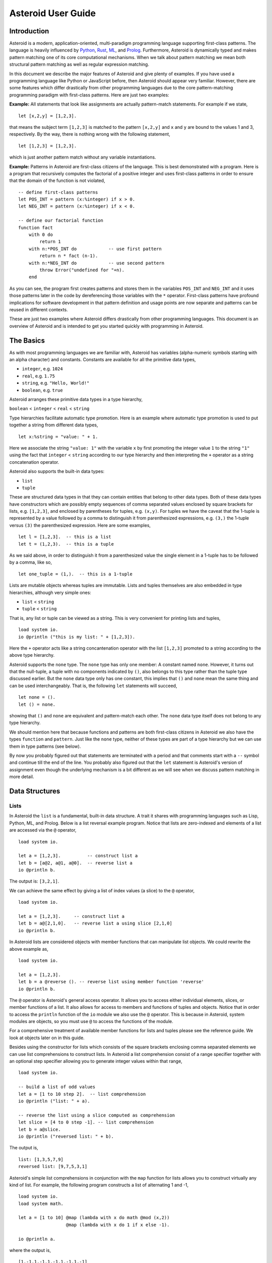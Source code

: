 ..
    /******************************************************************
    This is the source file from which the user guide is generated.
    We use cpp to insert live code snippets into the document.
    In order to generate the user guide run the following command
    on a Unix-like system in the directory of this doc:

    bash generate_docs

    ******************************************************************/
..
   /* header for generated .rst files */

..
   *** DO NOT EDIT; MACHINE GENERATED ***
.. highlight:: none

Asteroid User Guide
===================

Introduction
------------

Asteroid is a modern, application-oriented, multi-paradigm programming language supporting first-class patterns.
The language is heavily influenced by `Python <https://www.python.org>`_, `Rust <https://www.rust-lang.org>`_, `ML <https://www.smlnj.org>`_, and `Prolog <http://www.swi-prolog.org>`_.  Furthermore, Asteroid is
dynamically typed and makes pattern matching one of its core computational mechanisms.  When we talk about pattern matching we mean both structural pattern matching
as well as regular expression matching.

In this document we describe the major features of Asteroid and give plenty of examples.  If you have used a programming language like Python or JavaScript before, then Asteroid should appear very familiar.  However, there are some features which differ drastically from other programming languages due to the core pattern-matching programming
paradigm with first-class patterns.  Here are just two examples:

**Example:** All statements that look like assignments are actually pattern-match statements.  For example if we state,
::
    let [x,2,y] = [1,2,3].
that means the subject term ``[1,2,3]`` is matched to the pattern ``[x,2,y]`` and ``x`` and ``y`` are bound to the values 1 and 3, respectively.  By the way, there is nothing wrong with the following statement,
::
    let [1,2,3] = [1,2,3].
which is just another pattern match without any variable instantiations.

**Example:** Patterns in Asteroid are first-class citizens of the language.
This is best demonstrated with a program.  Here is a program
that recursively computes the factorial of a positive integer and uses first-class patterns
in order to ensure that the domain of the function is not violated,
::
    -- define first-class patterns
    let POS_INT = pattern (x:%integer) if x > 0.
    let NEG_INT = pattern (x:%integer) if x < 0.

    -- define our factorial function
    function fact
        with 0 do
            return 1
        with n:*POS_INT do            -- use first pattern
            return n * fact (n-1).
        with n:*NEG_INT do            -- use second pattern
            throw Error("undefined for "+n).
        end
As you can see, the program first creates patterns and stores them in the variables
``POS_INT`` and ``NEG_INT`` and it uses those patterns later in the code by
dereferencing those variables with the ``*`` operator.  First-class patterns have
profound implications for software development in that pattern definition and usage
points are now separate and patterns can be reused in different contexts.

These are just two examples where Asteroid differs drastically from other programming languages.
This document is an overview of Asteroid and is intended to get you started quickly
with programming in Asteroid.


The Basics
----------

As with most programming languages we are familiar with, Asteroid has variables (alpha-numeric symbols starting with an alpha character) and constants.  Constants are available for all the primitive data types,

* ``integer``, e.g. ``1024``
* ``real``, e.g. ``1.75``
* ``string``, e.g. ``"Hello, World!"``
* ``boolean``, e.g. ``true``

Asteroid arranges these primitive data types in a type hierarchy,

``boolean`` < ``integer`` < ``real`` < ``string``

Type hierarchies facilitate automatic type promotion.  Here is an example
where automatic type promotion is used to put together a string from different data types,
::
    let x:%string = "value: " + 1.
Here we associate the string ``"value: 1"`` with the variable ``x`` by first promoting the integer value ``1`` to the string ``"1"`` using the fact that ``integer`` < ``string``  according to our type hierarchy  and then interpreting the ``+`` operator as a string concatenation operator.

Asteroid also supports the built-in data types:

* ``list``
* ``tuple``

These are structured data types in that they can contain entities that belong to other data types. Both of these data types have constructors which are possibly empty sequences of comma separated values enclosed by square brackets for lists, e.g. ``[1,2,3]``, and enclosed by parentheses for tuples, e.g. ``(x,y)``. For tuples we have the caveat that the 1-tuple is represented by a value followed by a comma to distinguish it from parenthesized expressions, e.g. ``(3,)`` the 1-tuple versus ``(3)`` the parenthesized expression.
Here are some examples,
::
    let l = [1,2,3].  -- this is a list
    let t = (1,2,3).  -- this is a tuple
As we said above, in order to distinguish it from a parenthesized value the single element in a 1-tuple has to be followed by a comma, like so,
::
    let one_tuple = (1,).  -- this is a 1-tuple
Lists are mutable objects whereas tuples are immutable.  Lists and tuples themselves are also embedded in type hierarchies, although very simple ones:

* ``list`` < ``string``
* ``tuple`` < ``string``

That is, any list or tuple can be viewed as a string.  This is very convenient for printing lists and tuples,
::
    load system io.
    io @println ("this is my list: " + [1,2,3]).
Here the ``+`` operator acts like a string concantenation operator with the list ``[1,2,3]`` promoted to a string according to the above type hierarchy.

Asteroid supports the ``none`` type.  The ``none`` type has
only one member: A constant named ``none``.  However, it turns out that the null-tuple, a tuple with no components
indicated by ``()``, also belongs to this type rather than the tuple type discussed earlier. But the ``none``
data type only has one constant, this implies that ``()`` and ``none`` mean the same thing and can be used
interchangeably.  That is, the following ``let`` statements will succeed,
::
    let none = ().
    let () = none.
showing that ``()`` and ``none`` are equivalent and pattern-match each other.
The ``none`` data type itself does not belong to any type hierarchy.

We should mention here that because functions and patterns are both first-class citizens in Asteroid we
also have the types ``function`` and ``pattern``.  Just like the ``none`` type, neither of these types are
part of a type hierarchy but we can use them in type patterns (see below).

By now you probably figured out that statements are terminated with a period and that comments start with a ``--`` symbol and continue till the end of the line.  You probably also figured out that the ``let`` statement is Asteroid's version of assignment even though the underlying mechanism is a bit different as we will see when we discuss pattern matching in more detail.

Data Structures
---------------

Lists
^^^^^

In Asteroid the ``list`` is a fundamental, built-in data structure.  A trait it shares with programming languages such as Lisp, Python, ML, and Prolog.  Below is a list reversal example program.  Notice that lists are zero-indexed and
elements of a list are accessed via the ``@`` operator,
::
    load system io.

    let a = [1,2,3].          -- construct list a
    let b = [a@2, a@1, a@0].  -- reverse list a
    io @println b.
The output is: ``[3,2,1]``.

We can achieve the same effect by giving a list of index values (a slice) to the ``@`` operator,
::
    load system io.

    let a = [1,2,3].     -- construct list a
    let b = a@[2,1,0].   -- reverse list a using slice [2,1,0]
    io @println b.
In Asteroid lists are considered objects with member functions that can manipulate list
objects. We could rewrite the above example as,
::
    load system io.

    let a = [1,2,3].
    let b = a @reverse (). -- reverse list using member function 'reverse'
    io @println b.
The ``@`` operator is Asteroid's general access operator.
It allows you to access either individual elements, slices, or member functions of a list.
It also allows for access to members and functions of tuples and objects.
Notice that in order to access the ``println`` function of the ``io`` module we also use the ``@`` operator.
This is because in Asteroid, system modules are objects, so you must use ``@`` to access the functions
of the module.

For a comprehensive treatment of available member functions for lists and tuples please see the reference guide.  We look at objects later on in this guide.

Besides using the constructor for lists which consists of the
square brackets enclosing comma separated elements we can use list comprehensions to construct lists.  In Asteroid a list comprehension consist of a range specifier together with
an optional step specifier allowing you to generate integer values within that range,
::
    load system io.

    -- build a list of odd values
    let a = [1 to 10 step 2].  -- list comprehension
    io @println ("list: " + a).

    -- reverse the list using a slice computed as comprehension
    let slice = [4 to 0 step -1]. -- list comprehension
    let b = a@slice.
    io @println ("reversed list: " + b).
The output is,
::

    list: [1,3,5,7,9]
    reversed list: [9,7,5,3,1]

Asteroid's simple list comprehensions in conjunction with the ``map`` function for lists allows you to
construct virtually  any kind of list. For example, the following program constructs
a list of alternating 1 and -1,
::
    load system io.
    load system math.

    let a = [1 to 10] @map (lambda with x do math @mod (x,2))
                      @map (lambda with x do 1 if x else -1).

    io @println a.
where the output is,
::

    [1,-1,1,-1,1,-1,1,-1,1,-1]



Tuples
^^^^^^

As we saw earlier, the tuple is another fundamental, built-in data structure that can be found in Asteroid.
Below is an example of a tuple declaration and access.
::
    let a = (1,2,3).    -- construct tuple a
    let b = a@1.        -- access the second element in tuple a, tuples are 0-indexed
    assert (b == 2).    -- assert that the value of the second element is correct
Lists and tuples may be nested,
::
    -- build a list of tuples
    let b = [("a","b","c"),
             ("d","e","f"),
             ("g","h","i")].
    -- Access an element in the nested structure.
    assert (b@0@1 == "b").
As we have mentioned earlier, unlike lists, tuples are immutable. This means that their contents cannot be changed once they have been declared.  The following program demonstrates this,
::
    load system io.

    let b = ("a","b","c"). -- build a tuple

    try
        let b@1 = "z". -- attempt to modify an element in the tuple
    catch Exception (kind,message) do
        io @println (kind+": "+message).
    end.
Which will print out the following message:
::

    SystemError: term '(a,b,c)' is not a mutable structure

Should we want to change the contents of an already declared tuple, we would need to abandon the original and create a new one with the updated contents.
When to use tuples and when to use lists is really application dependent.
Tuples tend to be preferred over lists when representing some sort of structure,
like abstract syntax trees, where that structure is immutable meaning, for example,
that the arity of a tree node cannot change.

Structures and Objects
^^^^^^^^^^^^^^^^^^^^^^

You can introduce custom data structures using the ``structure`` keyword.  For example,
the following statement introduces a structure of type ``A`` with data members ``a`` and ``b``,
::
    structure A with
       data a.
       data b.
    end

Structures differ from lists and tuples in the sense that the name of the structure acts like a type tag.  So, when you define a new structure you are in fact introducing a new type into your program.

For each structure Asteroid creates
a default constructor that instantiates an object from that structure.  The default constructor copies the arguments given to it into the
data member fields in the order that the arguments and data members appear in the program text.
Also, the data fields of an object are accessed via
their names rather than index values.  Here is a simple example that illustrates
all this,
::
    -- define a structure of type A
    structure A with
        data a.
        data b.
    end

    let obj = A(1,2).     -- default constructor, a<-1, b<-2
    assert (obj@a == 1).  -- access first data member
    assert (obj@b == 2).  -- access second data member
The following is a more involved example,
::
    load system io.

    structure Person with
        data name.
        data age.
        data gender.
    end

    -- make a list of persons
    let people = [
        -- use default constructors to construct Person objects
        Person("George", 32, "man"),
        Person("Sophie", 46, "woman"),
        Person("Oliver", 21, "man")
    ].

    -- retrieve the second person on the list and use pattern
    -- matching on Person objects to extract member values
    let Person(name,age,gender) = people@1.

    -- print out the member values
    io @println (name + " is " + age + " years old and is a " +  gender + ".").
The output is,
::

    Sophie is 46 years old and is a woman.


The ``structure`` statement introduces a data structure of type ``Person`` with the three data members ``name``, ``age``, and ``gender``.  We use this data structure to build a list of persons.  One of the interesting things is that we can pattern match the generated data structure as in the second ``let`` statement in the program to extract
information from a ``Person`` object.

In addition to the default constructor, structures in Asteroid also support user specified
constructors and member functions.  We'll talk about those later when we talk about OO programming in Asteroid.

The Let Statement
-----------------

The ``let`` statement is a pattern matching statement of the form,
::
    let <pattern> = <value>.

where the pattern on the left side of the equal sign is matched against the value of the right side of the equal sign.  When the pattern consist of just a single variable then the let statement can be viewed as Asteroid's version of the assignment statement, e.g.,
::
    let x = 1.

However, statements like,
::

    let 1 = 1.

where we pattern match the pattern 1 on the left side to the value 1 on the right side are completely legal and highlight the fact that the let statement is not equivalent to an assignment statement.

Simple patterns are expressions that consist purely of constructors and variables. Constructors themselves consist of constants, list and tuple constructors, as well as user defined structures.
The advantage of pattern matching is that it provides direct access to substructures of a particular value.
Consider that we want to access the constituent values of the pair ``(1,2)``.  In a non-pattern-matching approach we would have to access each of these constituent values one-by-one,
::
    let p = (1,2).
    let x = p@0.
    let y = p@1.
    assert (x==1 and y==2).

But in a pattern-matching approach we can write a ``let`` statement with a pattern that looks like a pair with
the variables ``x`` and ``y`` where we expect our values to be,
::
    let p = (1,2).
    let (x,y) = p.
    assert (x==1 and y==2).

Matching the pattern against the value ``(1,2)`` stored in ``p`` first matches the pair structure against the pair value and the matches the variables to the appropriate substructures.  Once the variables have been matched to value the ``let`` statement declares the variables in the current scope and they become available for computation.

The following is an example involving structures and objects,
::
    structure Person with
        data name.
        data age.
        data profession.
    end

    let joe = Person("Joe", 32, "Cook").  -- construct an object
    let Person(n,a,p) = joe.              -- pattern match object

    assert (n=="Joe" and a==32 and p=="Cook").
We first construct an object ``joe`` with the first ``let`` statement and the use pattern matching to desctructure it with the second ``let`` statement binding its substructures to the variables ``n``, ``a``, and ``p``.

Asteroid supports special patterns called type patterns that match any value
of a given type.  For instance, the ``%integer`` pattern matches any integer value.  Here is a simple example,
::
    let %integer = 1.
This let statement succeeds because ``1`` is an integer value can be pattern-matched against
the type pattern ``%integer``.

Asteroid also
supports something called a named pattern were a (sub)pattern can be given a name
and that name will be instantiated with a term during pattern matching.  For example,
::
    load system io.

    let t:(x,y) = (1,2).  -- using a named pattern on lhs
    io @println t.
Here, the construct ``t:(x,y)`` is called a named pattern and the variable ``t`` will be unified with the term ``(1,2)``, or more generally, the variable will be unified with term
that matches the pattern on the right of the colon.  The program will print,
::
    (1,2)

Named patterns are a shorthand notation for conditional patterns; in this case,
::
    let t if t is (x,y) = (1,2).

We can combine type patterns and named patterns to give us something that looks
like a variable declaration in other languages. In Asteroid, though, it is still just all
about pattern matching.  Consider,
::
    load system io.
    load system math.

    let x:%real = math @pi.
    io @println x.
The left side of the ``let`` statement is a named type pattern that matches any real value, and
if that match is successful then the value is bound to the variable ``x``.  Note
that even though this looks like a declaration, it is in fact a pattern matching
operation.  The program will print the value ``3.141592653589793``.

Beware of the fact that even though the ``let`` statement above looks like a
declaration of a real variable it is not; it is a pattern match statement enforcing that the
value assigned to ``x`` matches the pattern ``%real``.  Since this is a pattern match statement, this
also means that standard type promotions such as promoting integers to reals during assignments in other
programming languages do not apply here.  For example, in Asteroid the following let statement fails,
::
    let x:%real = 1.

because ``1`` is an integer value and does not match the pattern ``%real``.

Flow of Control
---------------

Control structure implementation in Asteroid is along the lines of any of the modern programming languages such as Python, Swift, or Rust.  For example, the ``for`` loop allows you to iterate over lists without having to explicitly define a loop index counter. In addition, the ``if`` statement defines what does or does not happen when certain conditions are met in a very familiar way. For a list of all control statements in Asteroid, please take a look at the reference guide.

As we said, in terms of flow of control statements there are really not a lot of surprises. This is because Asteroid supports loops and conditionals in a very similar way to many of the other modern programming languages.  For example, here is a short program with a ``for`` loop that prints out the first six even positive integers,
::
    load system io.

    for i in 0 to 10 step 2 do
        io @println i.
    end
The output is,
::

    0
    2
    4
    6
    8
    10

Here is another example that iterates over lists,
::
    load system io.
    load system util

    let indexes = ["first","second","third"].
    let birds = ["turkey","duck","chicken"].

    for (ix,bird) in util @zip (indexes,birds) do
        io @println ("the "+ix+" bird is a "+bird).
    end
The output is,
::

    the first bird is a turkey
    the second bird is a duck
    the third bird is a chicken

In the loop we first create a list of pairs using the ``zip`` function, over which we then
iterate pattern matching on each of the pairs on the list with the pattern ``(ix,bird)``.

The following is a short program that demonstrates an ``if`` statement,
::
    load system io.
    load system type.

    let x = type @tointeger (io @input "Please enter an integer: ").

    if x < 0 do
        let x = 0.
        io @println "Negative, changed to zero".
    elif x == 0 do
        io @println "Zero".
    elif x == 1 do
        io @println "One".
    else do
        io @println "Something else".
    end
Even though Asteroid's flow of control statements look so familiar, they support pattern matching to a degree not found in other programming languages and which we will take a look at below.

Functions
---------

Functions in Asteroid resemble function definitions in functional programming languages such as Haskell and ML.
Here functions definitions have a single formal argument and function calls are expressed via juxtaposition
of the function name and the single actual argument.  Here is a simple example,
::
    function double with i do -- pattern match the actual arg with i
        return 2*i.
    end

    let d = double 2.  -- function call via juxtaposition, no parentheses necessary
    assert (d == 4).
In the ``with`` expression we pattern match the actual argument that is
being passed in against the variable ``i``.  Also note that the function call is expressed via juxtaposition,
no parentheses necessary.

If we wanted to pass more than a single value to a function we have to create
a tuple and then pass that tuple to the function like in this example,
::
    function reduce with (a,b) do -- pattern match the actual argument
        return a*b.
    end

    let r = reduce (2,4).  -- function call via juxtaposition
    assert (r == 8).
Even though the function call looks like a traditional function call like in
Python it is not.  The underlying mechanism is quite different: on the call site
we construct a tuple that holds all our values which is then passed to the function as the only parameter.
Within the function that tuple is pattern matched and whatever variables are
instantiated during this pattern match can be used within the function body.

In Asteroid functions are multi-dispatch, that is,
a single function can have multiple bodies each attached to a different pattern
matching the actual argument.
The following is the quick sort implemented in
Asteroid where each ``with`` clause introduces a new function body with its
corresponding pattern,
::
    load system io.

    function qsort
        with [] do -- empty list pattern
            return [].
        with [a] do -- single element list pattern
            return [a].
        with [pivot|rest] do -- separating the list into pivot and rest of list
            let less=[].
            let more=[].

            for e in rest do
                if e < pivot do
                    less @append e.
                else
                    more @append e.
                end
            end

            return qsort less + [pivot] + qsort more.
        end

    -- print the sorted list
    io @println (qsort [3,2,1,0])
The output is as expected,
::

    [0,1,2,3]

Notice that we use the multi-dispatch mechanism to deal with the base cases in the first two ``with`` clauses.
In the third ``with`` clause we use the pattern ``[pivot|rest]`` to match the input list.
Here the variable ``pivot`` matches the first element of the list, and the variable ``rest`` matches the remaining list. This remaining list is the original list with its first element removed.
The function body then implements the pretty much standard recursive definition of the
quick sort.  Just keep in mind that function calls are expressed via juxtaposition
of function name and actual argument; no parentheses necessary.

As you have seen in a couple of occasions already in the document, Asteroid also supports anonymous or ``lambda`` functions.  Lambda functions behave just like regular
functions except that you declare them on-the-fly and they are declared without a
name.  Here is an example using a ``lambda`` function,
::
    load system io.

    io @println ((lambda with n do n+1) 1).
The output is ``2``.  Here, the ``lambda`` function is a function that takes a value
and increments it by one.  We then apply the value ``1`` to the function and the
print function prints out the value ``2``.

Pattern Matching
----------------

Pattern matching lies at the heart of Asteroid.  We saw some of Asteroid's pattern matching ability when we discussed the ``let`` statement.  Here is a more general discussion of pattern matching.

Pattern Matching in Expressions: The Is Predicate
^^^^^^^^^^^^^^^^^^^^^^^^^^^^^^^^^^^^^^^^^^^^^^^^^

We can also have pattern matching
in expressions using the ``is`` predicate.
Consider the following example,
::
    load system io.

    let p = (1,2).

    if p is (x,y,z) do
        io @println ("it's a triple with: "+x+","+y+","+z)
    elif p is (x,y) do
        io @println ("it's a pair with: "+x+","+y).
    else do
        io @println "it's something else".
    end
Here we use patterns to determine if ``p`` is a triple, a pair, or something else. Pattern matching is embedded in the expressions of the ``if`` statement using the ``is`` predicate. The
output of this program is,
::

    it's a pair with: 1,2

Pattern matching with the ``is`` predicate can happen anywhere expressions can
be used.  That means we can use the predicate also on the right side of ``let`` statements,
::

    let true = (1,2) is (1,2).

This is kind of strange looking but it succeeds.  Here the
left operand of the ``is`` predicate is a term and
the right operand is a pattern.  Obviously this pattern match will succeed because the
term and the pattern look identical.  The return value of the ``is`` predicate is then
pattern matched against the ``true`` pattern on the left of the ``=`` symbol.

We can also employ pattern matching in loops.
In the following program we use the ``is`` predicate to test whether a list is empty or not
while looping,
::
    load system io.

    let list = [1,2,3].

    repeat do
        let [head|tail] = list. -- pattern match with head/tail operator
        io @println head.
        let list = tail.
    until list is []. -- pattern match with is predicate
The output is,
::

    1
    2
    3

The example employs pattern matching using the head-tail operator in order to iterate over the list elements and print them.  The
termination condition of the loop is computed with the ``is`` predicate.

Pattern Matching in Function Arguments
^^^^^^^^^^^^^^^^^^^^^^^^^^^^^^^^^^^^^^

As we have seen earlier, Asteroid supports pattern matching on function arguments in the style of ML and many other functional programming languages.
Here is an example that uses pattern matching on function arguments using binary tree data structures,
::
    structure Node with -- internal tree node with a value
        data value.
        data left_child.
        data right_child.
    end

    structure Leaf with -- leaf node with a value
        data value.
    end

    -- traverse a tree and collect all the values in the tree in a list
    function traverse
        with Leaf(v) do
            return [v].
        with Node(v,l,r) do
            return [v] + traverse l + traverse r.
    end

    let tree = Node(1,Leaf(2),Leaf(3)).
    assert (traverse(tree) == [1,2,3]).
The structures ``Node`` and ``Leaf`` allow us to construct binary trees with embedded values.
The ``traverse`` function traverses such trees and collects the values embedded in a tree on a list
and returns that list.  Notice the pattern matching on the tree node constructs in the ``with`` clauses
of the ``traverse`` funtion.

Conditional Pattern Matching
^^^^^^^^^^^^^^^^^^^^^^^^^^^^

Asteroid allows the user to attach conditions to patterns that need to hold in order
for the pattern match to succeed.  This is particularly useful for restricting
input values to function bodies.  Consider the following definition of the
``factorial`` function where we use conditional pattern matching to control
the kind of values that are being passed to a particular function body,
::
    load system io.

    function factorial
        with 0 do
            return 1
        with n if (n is %integer) and (n > 0) do
            return n * factorial (n-1).
        with n if (n is %integer) and (n < 0) do
            throw Error("factorial is not defined for "+n).
    end

    io @println ("The factorial of 3 is: " + factorial 3).
Here we see that first, we make sure that we are being passed integers and second,
that the integers are positive using the appropriate conditions on the input values. If
we are being passed a negative integer, then we throw an error.

The above factorial program can be simplified by rewriting the first condition on ``n`` in the conditional patterns as a named pattern.
We can also take advantage of the fact that the last expression evaluated in a function body provides an implicit return value.
This gives us,
::
    load system io.

    function factorial
        with 0 do
            1
        with (n:%integer) if n > 0 do
            n * factorial (n-1).
        with (n:%integer) if n < 0 do
            throw Error("factorial is not defined for "+n).
    end

    io @println ("The factorial of 3 is: " + factorial 3).
The parentheses as they appear in the conditional pattern expressions are necessary.

Pattern Matching in For Loops
^^^^^^^^^^^^^^^^^^^^^^^^^^^^^

We have seen pattern matching in ``for`` loops earlier.  Here we show another
example. This combines structural matching with regular expression matching
in ``for`` loops
that selects certain items from a list. Suppose we want to print out the names of persons that contain a lower case 'p',
::
    load system io.

    structure Person with
        data name.
        data age.
    end

    -- define a list of persons
    let people = [
        Person("George", 32),
        Person("Sophie", 46),
        Person("Oliver", 21)
    ].

    -- print names that contain 'p'
    for Person(name if name is ".*p.*",age) in people do
        io @println name.
    end
Here we pattern match the ``Person`` object in the ``for`` loop and then use a regular expression to see if the name of that person matches our requirement that it contains a lower case 'p'.  The output is ``Sophie``.

Pattern Matching in Try-Catch Statements
^^^^^^^^^^^^^^^^^^^^^^^^^^^^^^^^^^^^^^^^

Exception handling in Asteroid is very similar to exception handling in many of the other modern programming languages available today.  The example below shows an Asteroid program  that throws one of two exceptions depending on the randomly generated value ``i``,
::
    load system io.
    load system random.
    load system type.

    structure Head with
        data val.
    end

    structure Tail with
        data val.
    end

    try
        let i = random @random ().
        if i >= 0.5 do
            throw Head i.
        else do
            throw Tail i.
        end
    catch Head v do
        io @println ("you win with "+type @tostring (v,type @stringformat (4,2))).
    catch Tail v do
        io @println ("you loose with "+type @tostring (v,type @stringformat (4,2))).
    end
The ``Head`` and ``Tail`` exceptions are handled by their corresponding ``catch`` statements, respectively.  In both cases the exception object is unpacked using pattern matching and the unpacked value is used in the appropriate message printed to the screen.

It is worth noting that even though Asteroid has builtin exception objects such as ``Error``,
you can construct any kind of object and throw it as part of an exception.


Structures, Object-Oriented Programming, and Pattern Matching
-------------------------------------------------------------

We saw structures such as,
::

    structure Person with
        data name.
        data age.
    end

earlier.  It is Asteroid's way to create custom data structures. These structures
introduce a new type name into a program. For instance, in the case above, the ``structure``
statement introduces the type name ``Person``.   Given a structure definition, we can
create objects from that structure.  For example,
::

    let scarlett = Person("Scarlett",28).

The right side of the ``let`` statement invokes the default constructor for the
structure in order to create an object stored in the variable ``scarlett``. We
can access members of the object,
::
    load system io.

    structure Person with
        data name.
        data age.
    end

    let scarlett = Person("Scarlett",28).
    -- access the name field of the structure instance
    io @println (scarlett@name).
Asteroid allows you to attach functions to structures.  In member functions
the object identity is available through the ``this`` keyword.
For example, we can
extend our ``Person`` structure with the ``hello`` function that uses the ``name`` field
of the object,
::
    load system io.

    structure Person with
        data name.
        data age.
        function hello with none do
            io @println ("Hello, my name is "+this@name).
        end
    end

    let scarlett = Person("Scarlett",28).
    -- call the member function
    scarlett @hello ().
This program will print out,
::
    Hello, my name is Scarlett

The expression ``this@name`` accesses the ``name`` field of the object the
function ``hello`` was called on.
Even though our structures are starting to look a bit more like object definitions,
pattern matching continues to work in the same way from when we discussed structures.
The only thing you need to keep in mind is that you cannot pattern match on a
function member field.  From a pattern matching perspective, a structure consists only of
data fields.  So even if we declare a structure like this,
::
    load system io.

    structure Person with
        data name.
        -- the function is defined in the middle of the data fields
        function hello with none do
            io @println ("Hello, my name is "+this@name).
        end
        data age.
    end

    -- pattern matching ignores function definitions
    let Person(name,age) = Person("Scarlett",28).
    io @println (name+" is "+age+" years old").
where the function ``hello`` is defined in the middle of the data fields,
pattern matching simply ignores the function definition and pattern matches
only on the data fields.  The output of the program is,
::
    Scarlett is 28 years old

Here is a slightly more involved example loosely based on the
dog example from the `Python documentation <https://docs.python.org/3/tutorial/classes.html>`_.
The idea of the dog example is to have a structure that describes dogs by their
names and the tricks that they can perform.   Rather than using the default
constructor, we define a constructor for our instances with the ``__init__`` function
that performs some basic type checking on its arguments using type patterns and then
initializes the data members of the object.
Here is the program listing for the example in Asteroid,
::
   load system io.
   load system type.

   structure Dog with
      data name.
      data tricks.
      function __init__ with (name:%string, tricks:%list) do -- constructor
         let this@name = name.
         let this@tricks = tricks.
      end
   end

   let fido = Dog("Fido",["play dead","fetch"]).
   let buddy = Dog("Buddy",["sit stay","roll over"]).
   let bella = Dog("Bella",["roll over","fetch"]).

   let dogs = [fido,buddy,bella].

   -- print out all the dogs that know how to fetch
   for (Dog(name,tricks) if type @tostring tricks is ".*fetch.*") in dogs do
      io @println (name+" knows how to fetch").
   end
After declaring the structure we instantiate the dogs with their
respective trick repertoires and put them on a list.  The last couple of lines
of the program consist of a ``for`` loop over a list of our dogs.
The ``for`` loop is interesting
because here we use structural, conditional, and regular expression pattern
matching in order to only select the dogs that know how to do ``fetch`` from
the list of dogs.  The pattern is,
::
    Dog(name,tricks) if type @tostring tricks is ".*fetch.*"

The structural part of the pattern is ``Dog(name,tricks)`` which simply matches
any dog instance on the list.  However, that match is only successful if
the conditional part of the pattern holds,
::
    if type @tostring tricks is ".*fetch.*"

This condition only succeeds if the ``tricks`` list viewed as a string matches
the regular expression ``".*fetch.*"``. That is, if the list contains the word ``fetch``.
The output is,
::
    Fido knows how to fetch
    Bella knows how to fetch


Patterns as First-Class Citizens
--------------------------------

A programming language feature that is promoted to first-class status does not
change the power of a programming language in terms of computability but it does
increase its expressiveness.  Think functions as first-class citizens of a programming
language.  First-class functions give us ``lambda`` functions and ``map``, both powerful
programming tools.

The same is true when we promote patterns to first-class citizen status in a language.  It
doesn't change what we can and cannot compute with the language. But it does change how
we can express what we want to compute.  That is, it changes the expressiveness
of a programming language.

In Asteroid first-class patterns are introduced with the keyword ``pattern``
and patterns themselves are values that we can store in variables and then reference
when we want to use them.  Like so,
::

    let p = pattern (x,y).  -- define a first-class pattern
    let *p = (1,2).         -- use the first-class pattern

The left side of the second ``let`` statement dereferences the pattern stored in variable ``p``
and uses the pattern to match against the value ``(1,2)``.

Here we look at three examples of how first-class patterns can add to a developer's
programming toolbox.

Pattern Factoring
^^^^^^^^^^^^^^^^^

Patterns can become very complicated especially when conditional pattern matching
is involved.  First-class patterns allow us to control the complexity of patterns
by breaking patterns up into smaller subpatterns that are more easily managed. Consider
the following function that takes a pair of values.  The twist is that
the first component of the pair is restricted to primitive data types of
Asteroid,
::

    function foo with (x if (x is %boolean) or (x is %integer) or (x is %string),y) do
        io @println (x,y).
    end

That complicated pattern for the first component of the input pair completely obliterates the
overall structure of the parameter pattern and makes the function definition
difficult to read.

We can express the same function with a first-class pattern,
::
    let TP = pattern q if (q is %boolean) or
                          (q is %integer) or
                          (q is %string).

    function foo with (x:*TP,y) do
        io @println (x,y).
    end

It is clear now that the main input structure to the function is a pair and the
conditional type restriction pattern has been relegated to a subpattern stored in the variable
``TP``.

Pattern Reuse
^^^^^^^^^^^^^

In most applications of patterns in programming languages specific patterns appear
in many spots in a program.  If patterns are not first-class citizens the developer
will have to retype the same patterns over and over again in the various different
spots where the patterns occurs. Consider the following program snippet,
::
    function fact
        with 0 do
            return 1
        with (n:%integer) if n > 0 do
            return n * fact (n-1).
        with (n:%integer) if n < 0 do
            throw Error("fact undefined for negative values").
    end

    function sign
        with 0 do
            return 1
        with (n:%integer) if n > 0 do
            return 1.
        with (n:%integer) if n < 0 do
            return -1.
    end
In order to write these two functions we had to repeat the almost identical pattern
four times.  First-class patterns allow us to write the same two functions in a
much more elegant way,
::
    let POS_INT = pattern (x:%integer) if x > 0.
    let NEG_INT = pattern (x:%integer) if x < 0.

    function fact
        with 0 do
            return 1
        with n:*POS_INT do
            return n * fact (n-1).
        with *NEG_INT do
            throw Error("fact undefined for negative values").
    end

    function sign
        with 0 do
            return 1
        with *POS_INT do
            return 1.
        with *NEG_INT do
            return -1.
    end
The relevant patterns are now stored in the variables ``POS_INT`` and ``NEG_INT``
which are then used in the function definitions.

Constraint Patterns
^^^^^^^^^^^^^^^^^^^

Sometimes we want to use patterns as constraints on other patterns.  Consider
the following (somewhat artificial) example,
::

   let x: (v if (v is %integer) and v > 0) = some_value.

Here we want to use the pattern ``v if (v is %integer) and v > 0`` purely as a constraint
on the pattern ``x`` in the sense that we want a match on ``x`` only to succeed
if ``some_value`` is a positive integer.  The problem is that this constraint pattern
introduces a spurious binding of the variable ``v`` into the current environment
which might be undesirable due to variable name clashes.  Constraint patterns
address this.  We can rewrite the above statement as follows,
::

   let x: %[v if (v is %integer) and v > 0]% = some_value.

By placing the pattern ``v if (v is %integer) and v > 0`` within the ``%[...]%``
operators the pattern still functions as before but does not bind the variable ``v``
into the current environment.

The most common use of constraint patterns is the prevention of non-linear patterns
in functions.  Consider the following program,
::
   load system io.

   let POS_INT = pattern %[v if (v is %integer) and v > 0]%.

   function add with (a:*POS_INT,b:*POS_INT) do
      return a+b.
   end

   io @println (add(1,2)).
Without the ``%[...]%`` operators around the pattern ``v if (v is %integer) and v > 0``
the argument list pattern for the function
``(a:*POS_INT,b:*POS_INT)`` would instantiate two instances of the variable ``v``
leading to a non-linear pattern which is not supported by Asteroid.
With the ``%[...]%`` operators in place we prevent
the pattern ``v if (v is %integer) and v > 0`` from instantiating the variable ``v`` thus preventing a non-linearity
to occur in the argument list pattern.

Sometimes we need to use constraint patterns instead of straightforward patterns
in order to avoid non-linearities but
we also want controlled access to the variables these constraint patterns declare.
We achieve this by using the ``bind`` keyword at the pattern-match site.
Consider the following program,
::
   -- declare a pattern that matches scalar values
   let Scalar = pattern %[p if (p is %integer) or (p is %real)]%.

   -- declare a pattern that matches pairs of scalars
   let Pair = pattern %[(x:*Scalar,y:*Scalar)]%.

   -- compute the dot product of two pairs of scalars
   function dot2d
      with (*Pair bind [x as a1, y as a2], *Pair bind [x as b1, y as b2]) do
         a1*b1 + a2*b2
   end

   assert(dot2d((1,0),(0,1)) == 0).
In the function definition of ``dot2d`` we see that the ``Pair`` pattern is used
twice to make sure that the function is called with a pair of pairs as its argument.
However, in order to compute the dot product of those two pairs we need access
to the values each pair matched.  We use the ``bind`` keyword together with an
appropriate binding term list to extract the matched values.  For the first
pair we map ``x`` and ``y`` to ``a1`` and ``a2`` and for the second
pair we map ``x`` and ``y`` to ``b1`` and ``b2``, respectively.

As a quick aside, the ``as`` construction in the binding term list is only necessary
when trying to resolve non-linearities otherwise the binding term list can just consist
of the variable names appearing in the pattern that you want to bind into the current
scope.


Basic Asteroid I/O
------------------

I/O functions are defined as member functions of the ``io`` module. The ``println`` function prints its argument in a readable form to the terminal.  Recall that the ``+`` operator also implements string concatenation.  This allows us to construct nicely formatted output strings,
::
    load system io.

    let a = 1.
    let b = 2.
    io @println ("a + b = " + (a + b)).
The output is
::

    a + b = 3

We can use the ``tostring`` function defined in the ``type`` module to provide some
additional formatting. The idea is that the ``tostring`` function takes a value to be turned into a string together with an optional ``stringformat`` formatting specifier object,
::

    type @tostring(value[,type @stringformat(width spec[,precision spec])])

The width specifier tells the ``tostring`` function how many characters to reserve for the string conversion of the value.  If the value requires more characters than given in the width specifier then the width specifier is ignored.  If the width specifier is larger than than the number of characters required for the value then the value will be right justified.  For real values there is an optional precision specifier.

Here is a program that exercises some of the string formatting options,
::
    load system io.
    load system type.
    load system math.

    -- if the width specifier is larger than the length of the value
    -- then the value will be right justified
    let b = type @tostring(true,type @stringformat(10)).
    io @println b.

    let i = type @tostring(5,type @stringformat(5)).
    io @println i.

    -- we can format a string by applying tostring to the string
    let s = type @tostring("hello there!",type @stringformat(30)).
    io @println s.

    -- for floating point values: first value is width, second value precision.
    -- if precision is missing then value is left justified and zero padded on right.
    let r = type @tostring(math @pi,type @stringformat(6,3)).
    io @println r.
The output of the program is,
::

          true
        5
                      hello there!
     3.142

Notice the right justification of the various values within the given string length.

The ``io`` module also defines a function ``print`` which behaves just like ``println``
except that it does not terminate print with a newline.

Another useful function defined in the ``io`` module is the ``input`` function that, given an optional prompt string, will prompt the user at the terminal and return the input value as a string.  Here is a small example,
::
    load system io.

    let name = io @input("What is your name? ").
    io @println ("Hello " + name + "!").
The output is,
::

    What is your name? Leo
    Hello Leo!


We can use the type casting functions such as ``tointeger`` or ``toreal`` defined in the
``type`` module to convert the string returned from ``input`` into a numeric value,
::
    load system io.
    load system type.

    let i if i > 0  = type @tointeger(io @input("Please enter a positive integer value: ")).

    for k in 1 to i do
        io @println k.
    end
The output is,
::

    Please enter a positive integer value: 3
    1
    2
    3


Finally, the function ``read`` reads from ``stdin`` and returns the input as a string.  The function ``write`` writes a string to ``stdout``.

The Module System
-----------------

A module in Asteroid is a file with a set of valid Asteroid statements.
You can load this file into other Asteroid code with the statement::

   load "example_path/example_filename".

or::

   load example_modulename.

The search strategy for a module to be loaded is as follows,

1. raw module name - could be an absolute path
2. search in current directory
3. search in directory where Asteroid is installed
4. search in subdirectory where Asteroid was started

Modules defined by the Asteroid system should be loaded with the keyword ``system``
in order to avoid any clashes with locally defined modules.  If the ``system``
keyword is used then Asteroid only searches in its system folders
rather than in user directories.

Say that you wanted to load the ``math`` module so you could execute a certain trigonometric function. The following Asteroid program loads the ``math`` module as well as the ``io``  module. Only after loading them would you be able to complete the sine function below,
::
    load system io.
    load system math.

    let x = math @sin( math @pi / 2 ).
    io @println("The sine of pi / 2 is " + x + ".").
Both the function ``sin`` and the constant value ``pi`` are defined in the ``math`` module.
In addition, the ``io`` module is where all input/output functions in Asteroid (such as ``println``) come from.
If you want the complete list of modules, make sure to check out the reference guide `here <https://asteroid-lang.readthedocs.io/en/latest/Reference%20Guide.html>`_.


More on Exceptions
------------------

This section will give further information on how to work with exceptions, or unexpected conditions that break the regular flow of execution.  Exceptions generated by Asteroid are ``Exception`` objects with the following structure,
::

    structure Exception with
        data kind.
        data value.
    end

The ``kind`` field will be populated by Asteroid with one of the following strings,

* ``PatternMatchFailed`` - this exception will be thrown if the user attempted an
  explicit pattern match which failed, e.g. a let statement whose left side pattern
  does not match the term on the right side.

* ``NonLinearPatternError`` - this exception occurs when a pattern has more than
  one variable with the same name, e.g. ``let (x,x) = (1,2).``

* ``RedundantPatternFound`` - this exception is thrown if one pattern makes another
  superfluous, e.g. in a multi-dispatch function definition.

* ``ArithmeticError`` - e.g. division by zero

* ``FileNotFound`` - an attempt of opening a file failed.

* ``SystemError`` - a general exception.

In addition to the ``kind`` field, the ``value`` field holds a string with some further details on the exception. Specific exceptions can be caught by pattern matching on the ``kind`` field of the ``Exception`` object.  For
example,
::
    load system io.

    try
        let x = 1/0.
    catch Exception("ArithmeticError", s) do
        io @println s.
    end
The output is,
::

    integer division or modulo by zero


Asteroid also provides a predefined ``Error`` object for user level exceptions,
::
    load system io.

    try
        throw Error("something worth throwing").
    catch Error(s) do
        io @println s.
    end
Of course the user can also use the ``Exception`` object for their own exceptions
by defining a ``kind`` that does not interfere with the predefined ``kind`` strings above,
::
    load system io.

    try
        throw Exception("MyException","something worth throwing").
    catch Exception("MyException",s) do
        io @println s.
    end
The output here is,
::

    something worth throwing

In addition to the Asteroid defined exceptions,
the user is allowed to construct user level exceptions with any kind of object including tuples and lists. Here is an example that constructs a tuple as an exception object,
::
    load system io.

    try
        throw ("funny exception", 42).
    catch ("funny exception", v) do
        io @println v.
    end
The output of this program is ``42``.

Now, if you don't care what kind of exception you catch, you need to use a ``wildcard`` or a variable because exception handlers are activated via pattern matching on the
exception object itself.  Here is an example using a ``wildcard``,
::
    load system io.

    try
        let (x,y) = (1,2,3).
    catch _ do
        io @println "something happened".
    end
Here is an example using a variable,
::
    load system io.
    load system type.

    try
        let (x,y) = (1,2,3).
    catch e do
        io @println ("something happened: "+type @tostring(e)).
    end
In this last example we simply convert the caught exception object into a string
and print it,
::

    something happened: Exception(PatternMatchFailed,pattern match failed: term and pattern
    lists/tuples are not the same length)


More on Multi-Dispatch
----------------------

With the ``qsort`` function above we saw functional programming style dispatch
where the ``with`` clauses represent a case analysis over a single type, namely
the input type to the function.
However, Asteroid has a much broader view of multi-dispatch where the ``with`` clauses
can represent a case analysis over different types.
In order to demonstrate this type of multi-dispatch, we show the example program from the
`multi-dispatch Wikipedia page <https://en.wikipedia.org/wiki/Multiple_dispatch>`_
written in Asteroid,
::
    load system io.
    load system type.

    let pos_num = pattern %[x if type @isscalar(x) and x > 0]%.

    structure Asteroid with
       data size.
       function __init_
          with v:*pos_num do
             let this @size = v.
          end
    end

    structure Spaceship with
        data size.
       function __init_
          with v:*pos_num do
             let this @size = v.
          end
    end

    -- we use first-class pattern SpaceObject to
    -- express that both asteroids and space ships are space objects.
    let SpaceObject = pattern %[x if (x is %Asteroid) or (x is %Spaceship)]%.

    -- multi-dispatch function
    function collide_with
      with (a:%Asteroid, b:%Spaceship) do
        return "a/s".
      with (a:%Spaceship, b:%Asteroid) do
        return "s/a".
      with (a:%Spaceship, b:%Spaceship) do
        return "s/s".
      with (a:%Asteroid, b:%Asteroid) do
        return "a/a".
      end

    -- here we use the first-class pattern SpaceObject as a
    -- constraint on the function parameters.
    function collide with (x:*SpaceObject, y:*SpaceObject) do
      return "Big boom!" if (x@size > 100 and y@size > 100) else collide_with(x, y).
    end

    io @println (collide(Asteroid(101), Spaceship(300))).
    io @println (collide(Asteroid(10), Spaceship(10))).
    io @println (collide(Spaceship(101), Spaceship(10))).
Each ``with`` clause in the function ``collide_with`` introduces a new function body with its
corresponding pattern.
The function bodies in this case are simple ``return`` statements
but they could be arbitrary computations.  The output of the program is,
::

    Big boom!
    a/s
    s/s
